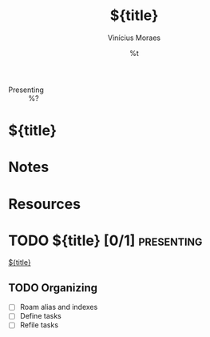 #+TITLE: ${title}
#+AUTHOR: Vinícius Moraes
#+EMAIL: vinicius.moraes@eternodevir.com
#+DATE: %t
#+FILETAGS: :project:presenting:
#+CATEGORY: project
:REVEAL_PROPERTIES:
#+REVEAL_REVEAL_JS_VERSION: 4
:END:
#+OPTIONS: toc:nil num:nil reveal_title_slide:nil
- Presenting :: %?

* ${title}

* Notes

* Resources

* TODO ${title} [0/1]                                            :presenting:

[[id:${id}][${title}]]

** TODO Organizing
- [ ] Roam alias and indexes
- [ ] Define tasks
- [ ] Refile tasks
